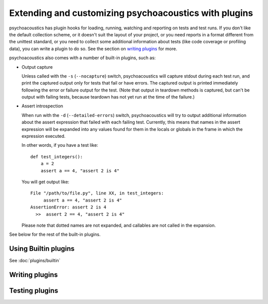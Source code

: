 Extending and customizing psychoacoustics with plugins
===========================================

psychoacoustics has plugin hooks for loading, running, watching and reporting on tests and
test runs. If you don't like the default collection scheme, or it doesn't suit
the layout of your project, or you need reports in a format different from the
unittest standard, or you need to collect some additional information about
tests (like code coverage or profiling data), you can write a plugin to do so.
See the section on `writing plugins`_ for more. 

psychoacoustics also comes with a number of built-in plugins, such as:

* Output capture
  
  Unless called with the ``-s`` (``--nocapture``) switch, psychoacoustics will capture
  stdout during each test run, and print the captured output only for tests
  that fail or have errors. The captured output is printed immediately
  following the error or failure output for the test. (Note that output in
  teardown methods is captured, but can't be output with failing tests, because
  teardown has not yet run at the time of the failure.)

* Assert introspection

  When run with the ``-d`` (``--detailed-errors``) switch, psychoacoustics will try to
  output additional information about the assert expression that failed with
  each failing test. Currently, this means that names in the assert expression
  will be expanded into any values found for them in the locals or globals in
  the frame in which the expression executed.
  
  In other words, if you have a test like::
  
    def test_integers():
        a = 2
        assert a == 4, "assert 2 is 4"
    
  You will get output like::
    
      File "/path/to/file.py", line XX, in test_integers:
           assert a == 4, "assert 2 is 4"
      AssertionError: assert 2 is 4
        >>  assert 2 == 4, "assert 2 is 4"
    
  Please note that dotted names are not expanded, and callables are not called
  in the expansion.

See below for the rest of the built-in plugins.

Using Builtin plugins
---------------------

See :doc:`plugins/builtin`

Writing plugins
---------------

.. toctree ::
   :maxdepth: 2
   
   plugins/writing
   plugins/interface
   plugins/errorclasses
   plugins/documenting
   
Testing plugins
---------------

.. toctree ::
   :maxdepth: 2
   
   plugins/testing